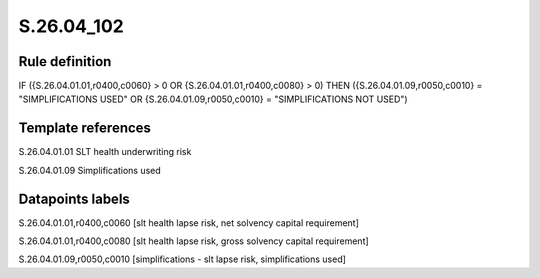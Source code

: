 ===========
S.26.04_102
===========

Rule definition
---------------

IF ({S.26.04.01.01,r0400,c0060} > 0 OR {S.26.04.01.01,r0400,c0080} > 0) THEN ({S.26.04.01.09,r0050,c0010} = "SIMPLIFICATIONS USED" OR {S.26.04.01.09,r0050,c0010} = "SIMPLIFICATIONS NOT USED")


Template references
-------------------

S.26.04.01.01 SLT health underwriting risk

S.26.04.01.09 Simplifications used


Datapoints labels
-----------------

S.26.04.01.01,r0400,c0060 [slt health lapse risk, net solvency capital requirement]

S.26.04.01.01,r0400,c0080 [slt health lapse risk, gross solvency capital requirement]

S.26.04.01.09,r0050,c0010 [simplifications - slt lapse risk, simplifications used]



